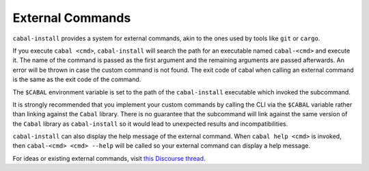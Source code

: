 External Commands
=================

``cabal-install`` provides a system for external commands, akin to the ones used by tools like ``git`` or ``cargo``.

If you execute ``cabal <cmd>``, ``cabal-install`` will search the path for an executable named ``cabal-<cmd>`` and execute it. The name of the command is passed as the first argument and
the remaining arguments are passed afterwards. An error will be thrown in case the custom command is not found. The exit code of cabal when calling an external command is the same as the exit code
of the command.

The ``$CABAL`` environment variable is set to the path of the ``cabal-install`` executable
which invoked the subcommand.

It is strongly recommended that you implement your custom commands by calling the
CLI via the ``$CABAL`` variable rather than linking against the ``Cabal`` library.
There is no guarantee that the subcommand will link against the same version of the
``Cabal`` library as ``cabal-install`` so it would lead to unexpected results and
incompatibilities.

``cabal-install`` can also display the help message of the external command.
When ``cabal help <cmd>`` is invoked, then ``cabal-<cmd> <cmd> --help`` will be called so
your external command can display a help message.

For ideas or existing external commands, visit `this Discourse thread <https://discourse.haskell.org/t/an-external-command-system-for-cabal-what-would-you-do-with-it/7114>`_.
